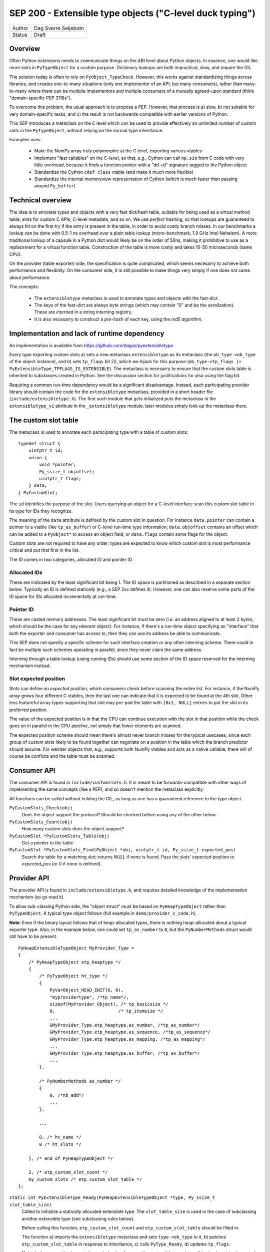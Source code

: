 SEP 200 - Extensible type objects ("C-level duck typing")
=========================================================

======   ====================
Author   Dag Sverre Seljebotn
Status   Draft
======   ====================


Overview
--------

Often Python extensions needs to communicate things on the ABI level
about Python objects. In essence, one would like more slots in
``PyTypeObject`` for a custom purpose. Dictionary lookups are both
impractical, slow, and require the GIL.

The solution today is often to rely on
``PyObject_TypeCheck``. However, this works against standardizing
things across libraries, and creates one-to-many situations (only one
implementor of an API, but many consumers), rather than many-to-many
where there can be multiple implementors and multiple consumers of a
mutually agreed-upon standard (think "domain-specific PEP 3118s").

To overcome this problem, the usual approach is to propose a
PEP. However, that process is a) slow, b) not suitable for very
domain-specific tasks, and c) the result is not backwards-compatible
with earlier versions of Python.

This SEP introduces a metaclass on the C level which can be used to
provide effectively an unlimited number of custom slots in the
``PyTypeObject``, without relying on the normal type inheritance.

Examples uses:

 * Make the NumPy array truly polymorphic at the C level, exporting
   various vtables

 * Implement "fast callables" on the C-level, so that, e.g., Cython
   can call ``np.sin`` from C code with very little overhead, because
   it finds a function pointer with a "dd->d" signature tagged to the
   Python object

 * Standardize the Cython ``cdef class`` vtable (and make it much
   more flexible)

 * Standardize the internal memoryview representation of Cython
   (which is much faster than passing around ``Py_buffer``)

Technical overview
------------------

The idea is to annotate types and objects with a very fast dict/hash
table, suitable for being used as a virtual method table, slots for
custom C APIs, C-level metadata, and so on.  We use *perfect hashing*,
so that lookups are guaranteed to always hit on the first try if the
entry is present in the table, in order to avoid costly branch
misses. In our benchmarks a lookup can be done with 0.5-1 ns overhead
over a plain table lookup (micro-benchmark, 1.9 GHz Intel Nehalem).  A
more traditional lookup of a capsule in a Python dict would likely be
on the order of 50ns, making it prohibitive to use as a replacement
for a virtual function table.  Construction of the table is more
costly and takes 10-50 microseconds (same CPU).

On the provider (table exporter) side, the specification is quite
complicated, which seems necesarry to achieve both performance and
flexibility.  On the consumer side, it is still possible to make
things very simply if one does not cares about performance.

The concepts:

 - The ``extensibletype`` metaclass is used to annotate types
   and objects with the fast-dict.

 - The keys of the fast-dict are always byte strings (which may
   contain "\0" and be the seralization). These are *interned*
   in a string interning registry.

 - It is also necesarry to construct a *pre-hash* of each key,
   using the *md5 algorithm*.



Implementation and lack of runtime dependency
---------------------------------------------

An implementation is available from
https://github.com/dagss/pyextensibletype

Every type exporting custom slots a) sets a new metaclass
``extensibletype`` as its metaclass (the ``ob_type->ob_type`` of the
object instance), and b) sets ``tp_flags`` bit 22, which we hijack for
this purpose (``ob_type->tp_flags |=
PyExtensibleType_TPFLAGS_IS_EXTENSIBLE``).  The metaclass is necesarry
to ensure that the custom slots table is inherited to subclasses
created in Python.  See the discussion section for justifications for
also using the flag bit.

Requiring a common run-time dependency would be a significant disadvantage.
Instead, each participating provider library should contain the code for the
``extensibletype`` metaclass, provided in a short header file
(``include/extensibletype.h``). The first such module that gets initialized
puts the metaclass in the ``extensibletype_v1`` attribute in the ``_extensibletype``
module; later modules simply look up the metaclass there.

The custom slot table
---------------------

The metaclass is used to annotate each participating type with a table
of custom slots::

    typedef struct {
        uintptr_t id;
        union {
            void *pointer;
            Py_ssize_t objoffset;
            uintptr_t flags;
        } data;
    } PyCustomSlot;

The ``id`` identifies the purpose of the slot.  Users querying an
object for a C-level interface scan this custom slot table in its type
for IDs they recognize.

The meaning of the ``data`` attribute is defined by the custom slot in
question.  For instance ``data.pointer`` can contain a pointer to a
vtable (like ``tp_as_buffer``) or C-level run-time type information;
``data.objoffset`` contains an offset which can be added to a
``PyObject*`` to access an object field, or ``data.flags`` contain
some flags for the object.

Custom slots are not required to have any order; types are expected to
know which custom slot is most performance critical and put that first
in the list.

The ID comes in two categories, allocated ID and pointer
ID.

Allocated IDs
'''''''''''''

These are indicated by the least significant bit being 1.  The
ID space is partitioned as described in a separate section below.
Typically an ID is defined statically (e.g., a SEP 2xx defines it).
However, one can also reserve some parts of the ID space for
IDs allocated incrementally at run-time.


Pointer ID
''''''''''

These are casted memory addresses. The least significant bit must be
zero (i.e. an address aligned to at least 2 bytes, which should be the
case for any relevant object).  For instance, if there's a run-time
object specifying an "interface" that both the exporter and consumer
has access to, then they can use its address be able to communicate.

This SEP does not specify a specific scheme for such interface
creation or any other interning scheme. There could in fact be
multiple such schemes operating in parallel, since they never claim
the same address.

Interning through a table lookup (using running IDs) should use some
section of the ID space reserved for the interning mechanism instead.


Slot expected position
''''''''''''''''''''''

Slots can define an *expected position*, which consumers check before
scanning the entire list. For instance, if the NumPy array grows four
different C vtables, then the last one can indicate that it is
expected to be found at the 4th slot. Other less featureful array
types supporting that slot may pre-pad the table with ``{0x1, NULL}``
entries to put the slot in its preferred position.

The value of the expected position is in that the CPU can continue
execution with the slot in that position while the check goes on in
parallel in the CPU pipeline, *not* simply that fewer elements are
scanned.

The expected position scheme should mean there's almost never branch
misses for the typical usecases, since each group of custom slots
likely to be found together can negotiate on a position in the table
which the branch predictor should assume. For weirder objects that,
e.g., supports both NumPy vtables and acts as a native callable, there
will of course be conflicts and the table must be scanned.



Consumer API
------------

The consumer API is found in ``include/customslots.h``. It is meant to
be forwards-compatible with other ways of implementing the same
concepts (like a PEP), and so doesn't mention the metaclass
explicitly.

All functions can be called without holding the GIL, as long as one
has a guaranteed reference to the type object.

``PyCustomSlots_Check(obj)``
    Does the object support the protocol? Should be checked before using
    any of the other below.

``PyCustomSlots_Count(obj)``
    How many custom slots does the object support?

``PyCustomSlot *PyCustomSlots_Table(obj)``
    Get a pointer to the table

``PyCustomSlot *PyCustomSlots_Find(PyObject *obj, uintptr_t id, Py_ssize_t expected_pos)``
    Search the table for a matching slot; returns `NULL` if none is found.
    Pass the slots' expected position to `expected_pos` (or 0 if none
    is defined).


Provider API
------------

The provider API is found in ``include/extensibletype.h``, and
requires detailed knowledge of the implementation mechanism (so go read it).

To allow sub-classing Python side, the "object struct" must be based on
``PyHeapTypeObject`` rather than ``PyTypeObject``.
A typical type object follows (full example in ``demo/provider_c_code.h``).

**Note**: Even if the binary layout follows that of heap-allocated
types, there is nothing heap-allocated about a typical exporter type.
Also, in the example below, one could set ``tp_as_number`` to ``0``, but the
``PyNumberMethods`` struct would still have to be present.

::

    PyHeapExtensibleTypeObject MyProvider_Type =
    {
        /* PyHeapTypeObject etp_heaptype */
        {
            /* PyTypeObject ht_type */
            {
                PyVarObject_HEAD_INIT(0, 0),
                "myprovidertype", /*tp_name*/,
                sizeof(MyProvider_Object), /* tp_basicsize */
                0,                        /* tp_itemsize */
                ...
                &MyProvider_Type.etp_heaptype.as_number, /*tp_as_number*/
                &MyProvider_Type.etp_heaptype.as_sequence, /*tp_as_sequence*/
                &MyProvider_Type.etp_heaptype.as_mapping, /*tp_as_mapping*/
                ...
                &MyProvider_Type.etp_heaptype.as_buffer, /*tp_as_buffer*/
                ...
            },

            /* PyNumberMethods as_number */
            {
                0, /*nb_add*/
                ...
            },

            ...

            0, /* ht_name */
            0 /* ht_slots */
    
        }, /* end of PyHeapTypeObject */

        2, /* etp_custom_slot_count */
        my_custom_slots /* etp_custom_slot_table */
    };


``static int PyExtensibleType_Ready(PyHeapExtensibleTypeObject *type, Py_ssize_t slot_table_size)``
    Called to initialize a statically allocated extensible type.
    The ``slot_table_size`` is used in the case of subclassing
    another extensible type (see subclassing rules below).

    Before calling this function, ``etp_custom_slot_count`` and
    ``etp_custom_slot_table`` should be filled in.

    The function a) imports the ``extensibletype`` metaclass and
    sets ``type->ob_type`` to it, b) patches ``etp_custom_slot_table`` in
    response to inheritance, c) calls ``PyType_Ready``,
    d) updates ``tp_flags``.

    **Note**: In the current implementation, subclassing from another
    extensible type (step d) is simply not implemented, and will raise
    an exception. This support can be added when it is needed.

``PyTypeObject *PyExtensibleType_Import()``
    Get hold of the ``extensibletype`` metaclass directly. There's normally no
    need to call this.
    

Subclassing
'''''''''''

**Statically allocated C subclasses:** Since ``etp_custom_slot_table`` is
statically allocated, it should be over-allocated and padded with
slots with ``0`` as ID. The number of non-zero slots should be filled
in ``etp_custom_slot_count``, while the table size is passed to
``PyExtensibleType_Ready``. The table is then modified to inherit the
custom slots just like the built-in slots:

 - Slots are inherited from the parent class by prepending them to the
   table. The ``PyCustomSlot`` struct is simply copied by value.

 - If the same ID is present in the custom slot table of the child,
   the parent slot is not inherited.

 - If the final number of slots is larger than the count passed to
   ``PyExtensibleType_Ready``, an exception is raised.

**Heap-allocated Python classes:** The metaclass ensures that the custom
slots of the parent is copied also to Python classes inheriting from
classes with custom slots. However, there is no mechanism for changing
the table of custom slots (the table pointer is simply set to the
table of the superclass).

Libraries can however subclass the ``extensibletype`` metaclass in
order to (somehow) provide the ability for Python subclasses to
modify the table (like a ``__customslots__`` class attribute or
similar).

Benchmark results
-----------------

The penalty of a branch-predicted table lookup in a micro-benchmark
was 0.54 ns for one particular test on a 1.87 GHz (Intel Core i7 Q
840).

Changing to a format where the table was embedded directly, loosing
one pointer indirection, did not change the numbers at all.  Also,
because the var-object resizeability is already used up for the method
table in heap-allocated types, this would be somewhat intricated.

There was no difference between checking ``ob_type->tp_flags`` and
checking for a metaclass; ``ob_type->ob_type``.  For the metaclass
checking strategy, there was no difference between only being able to
match the metaclass itself, or also having the possibility of matching
a metaclass subclass (as long as that possibility isn't taken,
i.e. the direct match is ``likely``).



The custom slot ID space
------------------------

As mentioned above, when least significant bit is 1 the slot IDs
are statically assigned.

For static assignment we assume that the ``uintptr_t`` is at 
least 32 bits; any higher bits should always be 0.

The most significant 8 bits (of the lower 32) denote a
"registrar". Each registrar determines the use of the remaining 23
bits, but a recommendation, from most to least significant, is:

 * 8 bits: Registrar (required)
 * 16 bits: Which custom slot "idea"
 * 7 bits: Which backwards-incompatible version of the idea
 * 1 bit: Should be set to 1 for static IDs (***PS! required***)


Special IDs
'''''''''''

 * 0x00000000: Empty table position (use for trailing slots when over-allocating table)
 * 0x00000001: Use this if skipping table slots is needed

ID space (most significant 8 bits)
''''''''''''''''''''''''''''''''''

 * 0x00: Reserved
 * 0x01: For internal/personal use, never use in released libraries
 * 0x02: Cython
 * 0x03: NumPy
 * 0x04: NumFOCUS SEPs
 * 0x05-...: Whoever asks


Discussion
----------

Hijacking bit 22 in ``tp_flags`` has the following advantages:

 - Consumers don't have to call any ``PyCustomSlots_Init`` to import
   a reference to the metaclass
 
 - Consumers don't have to carry along a metaclass implementation just
   in case they are imported before the first provider. (Keep in mind
   that if the NumPy C API is refactored to be based on this mechanism,
   there will be a lot of consumers.)

 - It is (probably) microscopically faster if you need to subclass the
   metaclass for some reason. No effect if you're not subclassing the
   metaclass though (due to branch prediction working its wonders)

The disadvantage is of course that we hijack a flag, and we have no guarantee
that other Python libraries are not doing the same.

If a new Python version uses all available flag bits (and
this SEP is not accomodated by any PEPs in the meantime), one can
switch to walking ``ob_type`` and ``tp_base`` rather than checking
``tp_flags``.

As for inclusion as a PEP, that only works for new Python versions.
Python-dev was consulted on the question [#]_, and Nick Coghlan's
response [#]_ indicated that a PEP might not be entirely impossible
but should require a working implementation based on meta-classes
first.


.. [#] http://mail.python.org/pipermail/python-dev/2012-May/119481.html
.. [#] http://mail.python.org/pipermail/python-dev/2012-May/119518.html
